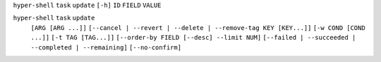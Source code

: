 ``hyper-shell`` ``task`` ``update`` ``[-h]`` ``ID`` ``FIELD`` ``VALUE``

``hyper-shell`` ``task`` ``update``
    ``[ARG [ARG ...]]``
    ``[--cancel | --revert | --delete | --remove-tag KEY [KEY...]]``
    ``[-w COND [COND ...]]`` ``[-t TAG [TAG...]]``
    ``[--order-by FIELD [--desc] --limit NUM]``
    ``[--failed | --succeeded | --completed | --remaining]``
    ``[--no-confirm]``
